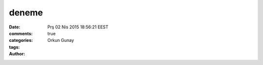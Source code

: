=================
deneme
=================

:date: Prş 02 Nis 2015 18:56:21 EEST
:comments: true
:categories: 
:tags: 
:Author: Orkun Gunay


